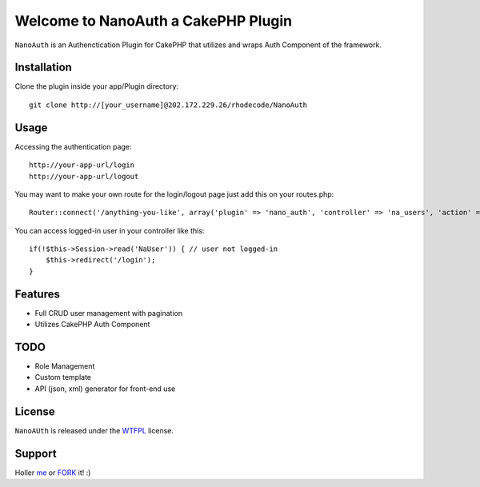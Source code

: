 =================================================
Welcome to NanoAuth a CakePHP Plugin
=================================================

``NanoAuth`` is an Authenctication Plugin for CakePHP  that utilizes and wraps Auth Component of the framework.   

Installation
--------------

Clone the plugin inside your app/Plugin directory::

    git clone http://[your_username]@202.172.229.26/rhodecode/NanoAuth

Usage
--------------

Accessing the authentication page::

    http://your-app-url/login
    http://your-app-url/logout

You may want to make your own route for the login/logout page just add this on your routes.php::

    Router::connect('/anything-you-like', array('plugin' => 'nano_auth', 'controller' => 'na_users', 'action' => 'login'));

You can access logged-in user in your controller like this::

    if(!$this->Session->read('NaUser')) { // user not logged-in
        $this->redirect('/login'); 
    }

Features
------------------

- Full CRUD user management with pagination
- Utilizes CakePHP Auth Component
    
TODO
----------------

- Role Management 
- Custom template
- API (json, xml) generator for front-end use 

License
-------

``NanoAUth`` is released under the WTFPL_ license.

Support
-----------------

Holler me_ or FORK_ it! :) 

.. _WTFPL: http://sam.zoy.org/wtfpl/
.. _me: dado@neseapl.com
.. _FORK: http://202.172.229.26/rhodecode/NanoAuth/fork

